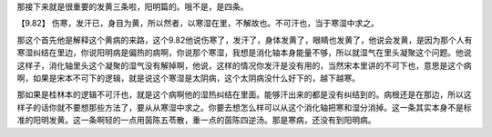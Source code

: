 那接下来就是很重要的发黄三条啦，阳明篇的。哦不是，是四条。

【9.82】  伤寒，发汗已，身目为黄，所以然者，以寒湿在里，不解故也。不可汗也，当于寒湿中求之。

那这个首先他是解释这个黄病的来路，这个9.82他说伤寒了，发汗了，身体发黄了，眼睛也发黄了，他说会发黄，是因为那个人有寒湿纠结在里边，你说阳明病是偏热的病啊，你说那个寒湿，我想是消化轴本身能量不够，所以就湿气在里头凝聚这个问题。他说这样子，消化轴里头这个凝聚的湿气没有解掉啊，他说，这样的情况你发汗是没有用的，当然宋本里讲的不可下也，意思是这个病啊，如果是宋本不可下的逻辑，就是说这个寒湿是太阴病，这个太阴病没什么好下的，越下越寒。

那如果是桂林本的逻辑不可汗也，就是这个病啊他的湿热纠结在里面。能够汗出来的都是没有纠结到的。病根还是在那边，所以这样子的话你就不要想那些方法了，要从从寒湿中求之。你要去想怎么样可以从这个消化轴把寒和湿分消掉。这一条其实本身不是标准的阳明发黄。这一条啊轻的一点用茵陈五苓散，重一点的茵陈四逆汤。那是寒病，还没有到阳明病。
